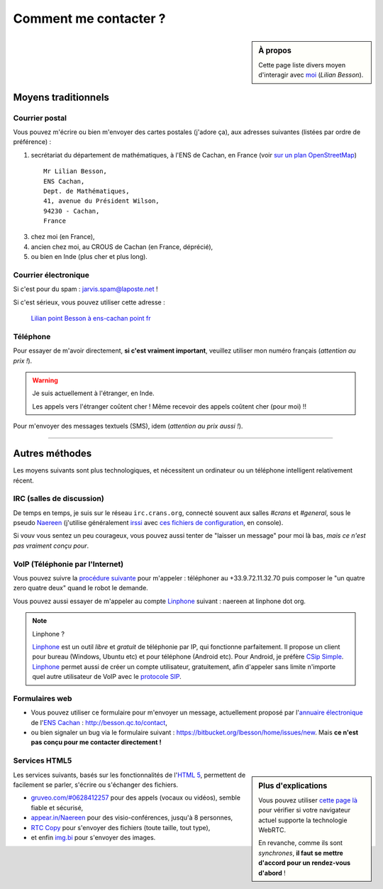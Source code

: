 .. meta::
   :description lang=fr: Page d'informations pour contacter Lilian Besson
   :description lang=en: Informations on how to stay in touch with Lilian Besson

########################
 Comment me contacter ?
########################
.. sidebar:: À propos

   Cette page liste divers moyen d'interagir avec `moi <index.html>`_ (*Lilian Besson*).


Moyens traditionnels
--------------------
Courrier postal
^^^^^^^^^^^^^^^
Vous pouvez m'écrire ou bien m'envoyer des cartes postales (j'adore ça),
aux adresses suivantes (listées par ordre de préférence) :

1. secrétariat du département de mathématiques, à l'ENS de Cachan, en France
   (voir `sur un plan OpenStreetMap <http://osm.org/go/0BOchV4ns-->`_) ::

       Mr Lilian Besson,
       ENS Cachan,
       Dept. de Mathématiques,
       41, avenue du Président Wilson,
       94230 - Cachan,
       France


3. chez moi (en France),
4. ancien chez moi, au CROUS de Cachan (en France, déprécié),
5. ou bien en Inde (plus cher et plus long).

Courrier électronique
^^^^^^^^^^^^^^^^^^^^^
Si c'est pour du spam : jarvis.spam@laposte.net !

.. image:: .courriel.png
   :scale: 120 %
   :align: right
   :alt:   Mon adresse courriel, dans une image png...
   :target: mailto:Lilian.Besson à ens-cachan point fr


Si c'est sérieux, vous pouvez utiliser cette adresse :

  `Lilian point Besson à ens-cachan point fr <mailto:Lilian point Besson à ens-cachan point fr>`_


Téléphone
^^^^^^^^^
.. image:: .telephone.png
   :scale: 130 %
   :align: right
   :alt:   Mon numéro de téléphone, dans un image png... je reçoit assez de spam comme ça !
   :target: callto:100101011101001100111101100001_2


Pour essayer de m'avoir directement, **si c'est vraiment important**, veuillez utiliser mon numéro français (*attention au prix !*).

.. warning:: Je suis actuellement à l'étranger, en Inde.

   Les appels vers l'étranger coûtent cher !
   Même recevoir des appels coûtent cher (pour moi) !!


Pour m'envoyer des messages textuels (SMS), idem (*attention au prix aussi !*).

------------------------------------------------------------------------------

Autres méthodes
---------------
Les moyens suivants sont plus technologiques, et nécessitent un ordinateur ou un téléphone intelligent relativement récent.

IRC (salles de discussion)
^^^^^^^^^^^^^^^^^^^^^^^^^^
De temps en temps, je suis sur le réseau ``irc.crans.org``, connecté souvent aux salles *#crans* et *#general*, sous le pseudo `Naereen <https://gravatar.com/naereen>`_ (j'utilise généralement `irssi <http://irssi.org/about>`_ avec `ces fichiers de configuration <publis/irssi/>`_, en console).

Si vouv vous sentez un peu courageux, vous pouvez aussi tenter de "laisser un message" pour moi là bas, *mais ce n'est pas vraiment conçu pour*.

VoIP (Téléphonie par l'Internet)
^^^^^^^^^^^^^^^^^^^^^^^^^^^^^^^^
Vous pouvez suivre la `procédure suivante <https://wiki.crans.org/VieCrans/UtiliserVoIP#A.2BAMo-tre_appel.2BAOk_depuis_l.27ext.2BAOk-rieur>`_ pour m'appeler : téléphoner au +33.9.72.11.32.70 puis composer le "un quatre zero quatre deux" quand le robot le demande.

Vous pouvez aussi essayer de m'appeler au compte `Linphone <http://www.linphone.org/>`_ suivant : naereen at linphone dot org.

.. note:: Linphone ?

   `Linphone`_ est un outil *libre* et *gratuit* de téléphonie par IP, qui fonctionne parfaitement.
   Il propose un client pour bureau (Windows, Ubuntu etc) et pour téléphone (Android etc).
   Pour Android, je préfère `CSip Simple <http://apk-dl.com/store/apps/details?id=com.csipsimple>`_.
   `Linphone`_ permet aussi de créer un compte utilisateur, gratuitement, afin d'appeler sans limite n'importe quel autre utilisateur de VoIP avec le `protocole SIP <http://fr.wikipedia.org/wiki/Session_Initiation_Protocol>`_.


Formulaires web
^^^^^^^^^^^^^^^
* Vous pouvez utiliser ce formulaire pour m'envoyer un message, actuellement proposé par l'`annuaire électronique <http://www.math.ens-cachan.fr/annuaire/besson-lilian-128754.kjsp>`_ de l'`ENS Cachan <http://www.ens-cachan.fr/>`_ : http://besson.qc.to/contact,
* ou bien signaler un bug via le formulaire suivant : https://bitbucket.org/lbesson/home/issues/new. Mais **ce n'est pas conçu pour me contacter directement !**

Services HTML5
^^^^^^^^^^^^^^
.. sidebar:: Plus d'explications

   Vous pouvez utiliser `cette page là <http://iswebrtcready.appear.in/>`_ pour vérifier si votre navigateur actuel supporte la technologie WebRTC.

   En revanche, comme ils sont *synchrones*, **il faut se mettre d'accord pour un rendez-vous d'abord** !


Les services suivants, basés sur les fonctionnalités de l'`HTML 5 <https://fr.wikipedia.org/wiki/HTML5>`_, permettent de facilement se parler, s'écrire ou s'échanger des fichiers.

* `gruveo.com/#0628412257 <https://www.gruveo.com/#0628412257>`_ pour des appels (vocaux ou vidéos), semble fiable et sécurisé,
* `appear.in/Naereen <https://appear.in/Naereen>`_ pour des visio-conférences, jusqu'à 8 personnes,
* `RTC Copy <https://rtccopy.com/>`_ pour s'envoyer des fichiers (toute taille, tout type),
* et enfin `img.bi <https://img.bi/>`_ pour s'envoyer des images.


.. seealso::

   Cette page `<vieprivee.html>`_
      Quelques autres outils pouvant être utilisés pour (essayer de) préserver sa vie privée en ligne.


.. (c) Lilian Besson, 2011-2014, https://bitbucket.org/lbesson/web-sphinx/